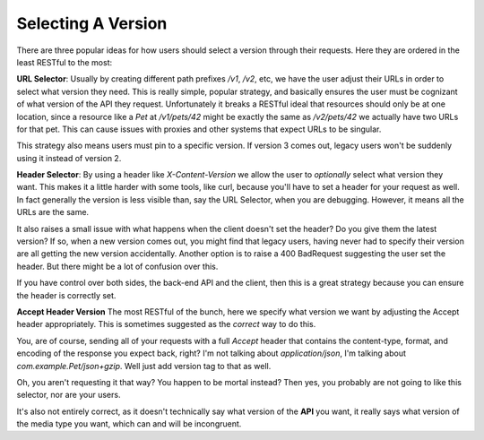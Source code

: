 Selecting A Version
--------------------

There are three popular ideas for how users should select a version through their requests.  Here
they are ordered in the least RESTful to the most:

**URL Selector**:
Usually by creating different path prefixes `/v1`, `/v2`, etc, we have the user adjust their URLs
in order to select what version they need.  This is really simple, popular strategy, and basically 
ensures the user must be cognizant of what version of the API they request.  Unfortunately it 
breaks a RESTful ideal that resources should only be at one location, since a resource like a *Pet* 
at `/v1/pets/42` might be exactly the same as `/v2/pets/42` we actually have two URLs for that pet.  
This can cause issues with proxies and other systems that expect URLs to be singular.

This strategy also means users must pin to a specific version.  If version 3 comes out, legacy users
won't be suddenly using it instead of version 2.

**Header Selector**:
By using a header like `X-Content-Version` we allow the user to *optionally* select what version
they want.  This makes it a little harder with some tools, like curl, because you'll have to set
a header for your request as well.  In fact generally the version is less visible than, say the
URL Selector, when you are debugging.  However, it means all the URLs are the same.

It also raises a small issue with what happens when the client doesn't set the header?  Do you give
them the latest version?  If so, when a new version comes out, you might find that legacy users,
having never had to specify their version are all getting the new version accidentally.  Another
option is to raise a 400 BadRequest suggesting the user set the header.  But there might be a lot
of confusion over this.

If you have control over both sides, the back-end API and the client, then this is a great strategy
because you can ensure the header is correctly set.

**Accept Header Version**
The most RESTful of the bunch, here we specify what version we want by adjusting the Accept header
appropriately.  This is sometimes suggested as the *correct* way to do this.

You, are of course, sending all of your requests with a full *Accept* header that contains the
content-type, format, and encoding of the response you expect back, right?  I'm not talking about
`application/json`, I'm talking about `com.example.Pet/json+gzip`.  Well just add version tag to 
that as well.

Oh, you aren't requesting it that way?  You happen to be mortal instead?  Then yes, you probably
are not going to like this selector, nor are your users.

It's also not entirely correct, as it doesn't technically say what version of the **API** you want,
it really says what version of the media type you want, which can and will be incongruent.